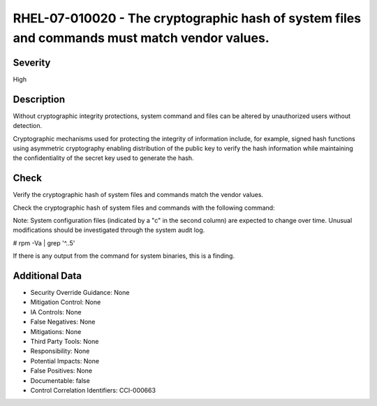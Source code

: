 
RHEL-07-010020 - The cryptographic hash of system files and commands must match vendor values.
----------------------------------------------------------------------------------------------

Severity
~~~~~~~~

High

Description
~~~~~~~~~~~

Without cryptographic integrity protections, system command and files can be altered by unauthorized users without detection.

Cryptographic mechanisms used for protecting the integrity of information include, for example, signed hash functions using asymmetric cryptography enabling distribution of the public key to verify the hash information while maintaining the confidentiality of the secret key used to generate the hash.

Check
~~~~~

Verify the cryptographic hash of system files and commands match the vendor values.

Check the cryptographic hash of system files and commands with the following command:

Note: System configuration files (indicated by a "c" in the second column) are expected to change over time. Unusual modifications should be investigated through the system audit log.

# rpm -Va | grep '^..5'

If there is any output from the command for system binaries, this is a finding.

Additional Data
~~~~~~~~~~~~~~~


* Security Override Guidance: None

* Mitigation Control: None

* IA Controls: None

* False Negatives: None

* Mitigations: None

* Third Party Tools: None

* Responsibility: None

* Potential Impacts: None

* False Positives: None

* Documentable: false

* Control Correlation Identifiers: CCI-000663